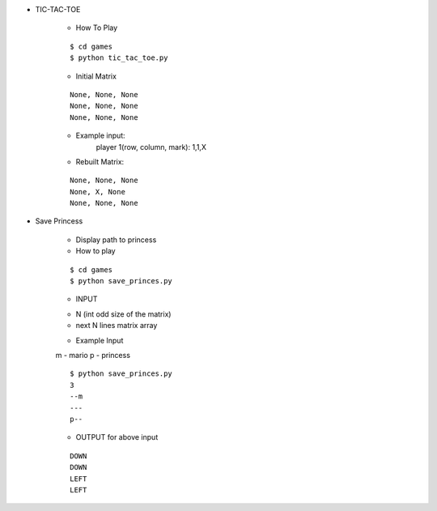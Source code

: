 * TIC-TAC-TOE

    * How To Play
    ::

        $ cd games
        $ python tic_tac_toe.py

    * Initial Matrix
    ::

        None, None, None
        None, None, None
        None, None, None

    * Example input:
        player 1(row, column, mark): 1,1,X

    * Rebuilt Matrix:
    ::

        None, None, None
        None, X, None
        None, None, None

* Save Princess

    * Display path to princess

    * How to play
    ::

        $ cd games
        $ python save_princes.py

    * INPUT
    - N (int odd size of the matrix)
    - next N lines matrix array

    * Example Input
    m - mario
    p - princess
    ::

        $ python save_princes.py
        3
        --m
        ---
        p--

    * OUTPUT for above input
    ::

        DOWN
        DOWN
        LEFT
        LEFT
